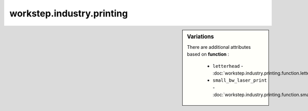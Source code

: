 workstep.industry.printing
==========================

.. raw:: html

    <pre><b>workstep.industry.printing</b> <i>string</i></pre>

.. sidebar:: Variations
   
   There are additional attributes based on **function** :
   
     * ``letterhead`` - :doc:`workstep.industry.printing.function.letterhead`
     * ``small_bw_laser_print`` - :doc:`workstep.industry.printing.function.small_bw_laser_print`
   

